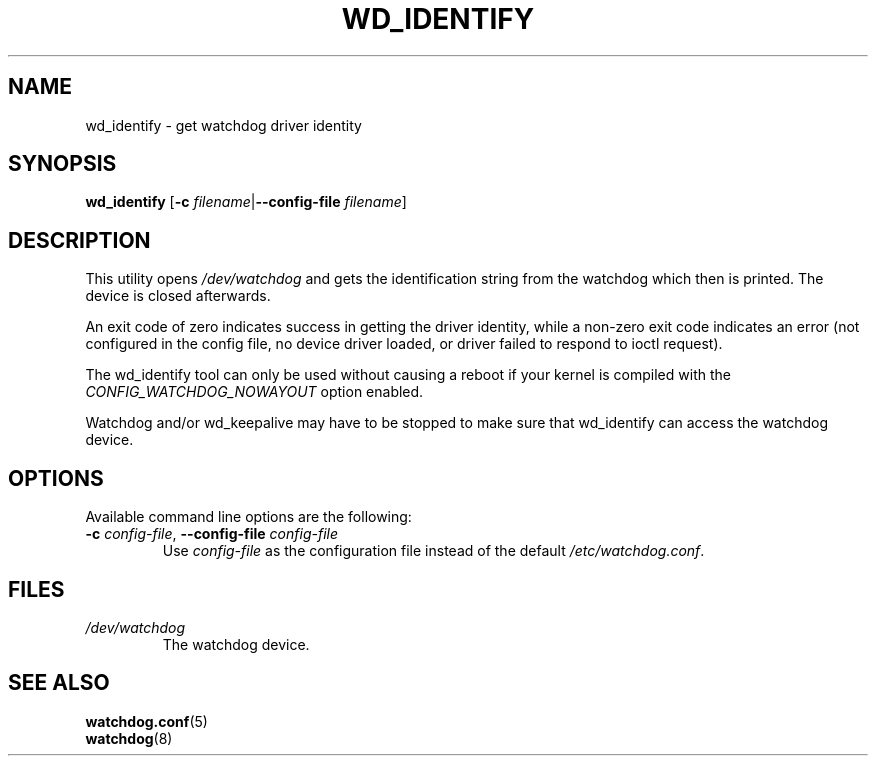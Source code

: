 .TH WD_IDENTIFY 8 "June 2015"
.UC 4
.SH NAME
wd_identify \- get watchdog driver identity
.SH SYNOPSIS
.B wd_identify
.RB [ \-c " \fIfilename\fR|" \-\-config\-file " \fIfilename\fR]"
.SH DESCRIPTION
This utility opens
.IR /dev/watchdog
and gets the identification string from the watchdog which then is printed. The
device is closed afterwards.
.PP
An exit code of zero indicates success in getting the driver identity, while a
non-zero exit code indicates an error (not configured in the config file, no
device driver loaded, or driver failed to respond to ioctl request).
.PP
The wd_identify tool can only be used without causing a reboot if your kernel
is compiled with the
.I CONFIG_WATCHDOG_NOWAYOUT
option enabled.
.PP 
Watchdog and/or wd_keepalive may have to be stopped to make sure that
wd_identify can access the watchdog device.
.SH OPTIONS
Available command line options are the following:
.TP
.BR \-c " \fIconfig-file\fR, " \-\-config\-file " \fIconfig-file"
Use
.I config-file
as the configuration file instead of the default 
.IR /etc/watchdog.conf .
.SH FILES
.TP
.I /dev/watchdog  
The watchdog device.
.SH "SEE ALSO"
.BR watchdog.conf (5)
.TP
.BR watchdog (8)
